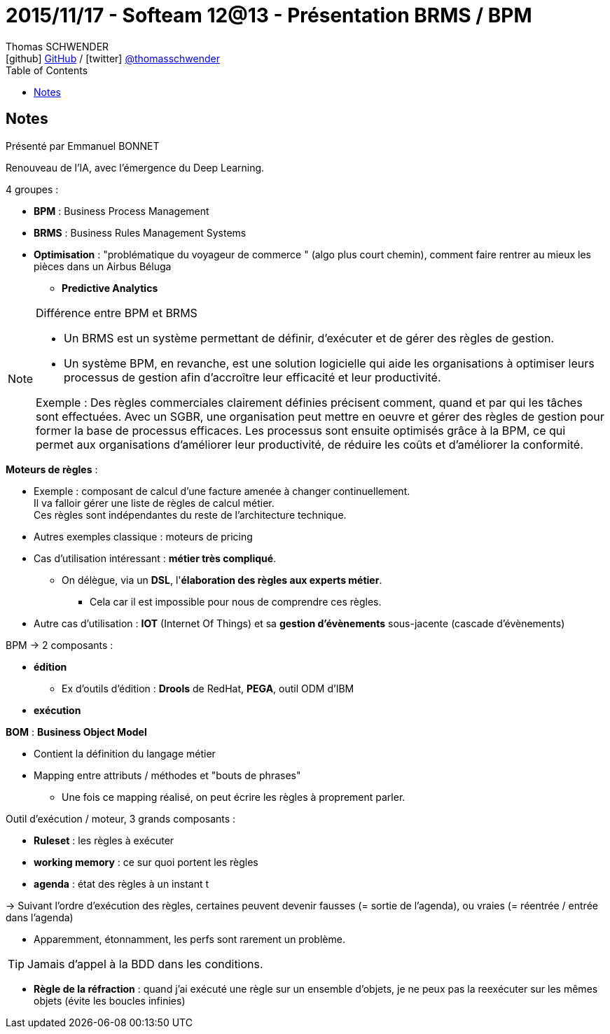 = 2015/11/17 - Softeam 12@13 - Présentation BRMS / BPM
Thomas SCHWENDER <icon:github[] https://github.com/Ardemius/[GitHub] / icon:twitter[role="aqua"] https://twitter.com/thomasschwender[@thomasschwender]>
// Handling GitHub admonition blocks icons
ifndef::env-github[:icons: font]
ifdef::env-github[]
:status:
:outfilesuffix: .adoc
:caution-caption: :fire:
:important-caption: :exclamation:
:note-caption: :paperclip:
:tip-caption: :bulb:
:warning-caption: :warning:
endif::[]
:imagesdir: ./images
:source-highlighter: highlightjs
:highlightjs-languages: asciidoc
// We must enable experimental attribute to display Keyboard, button, and menu macros
:experimental:
// Next 2 ones are to handle line breaks in some particular elements (list, footnotes, etc.)
:lb: pass:[<br> +]
:sb: pass:[<br>]
// check https://github.com/Ardemius/personal-wiki/wiki/AsciiDoctor-tips for tips on table of content in GitHub
:toc: macro
:toclevels: 4
// To number the sections of the table of contents
//:sectnums:
// Add an anchor with hyperlink before the section title
:sectanchors:
// To turn off figure caption labels and numbers
:figure-caption!:
// Same for examples
//:example-caption!:
// To turn off ALL captions
// :caption:

toc::[]

== Notes

Présenté par Emmanuel BONNET

Renouveau de l'IA, avec l'émergence du Deep Learning.

4 groupes :

	* *BPM* : Business Process Management
	* *BRMS* : Business Rules Management Systems
	* *Optimisation* : "problématique du voyageur de commerce " (algo plus court chemin), comment faire rentrer au mieux les pièces dans un Airbus Béluga
	** *Predictive Analytics*

.Différence entre BPM et BRMS
[NOTE]
====
* Un BRMS est un système permettant de définir, d'exécuter et de gérer des règles de gestion. 
* Un système BPM, en revanche, est une solution logicielle qui aide les organisations à optimiser leurs processus de gestion afin d'accroître leur efficacité et leur productivité.

Exemple : Des règles commerciales clairement définies précisent comment, quand et par qui les tâches sont effectuées. Avec un SGBR, une organisation peut mettre en oeuvre et gérer des règles de gestion pour former la base de processus efficaces. Les processus sont ensuite optimisés grâce à la BPM, ce qui permet aux organisations d'améliorer leur productivité, de réduire les coûts et d'améliorer la conformité.
====

*Moteurs de règles* :

	* Exemple : composant de calcul d'une facture amenée à changer continuellement. +
	Il va falloir gérer une liste de règles de calcul métier. +
	Ces règles sont indépendantes du reste de l'architecture technique.
	* Autres exemples classique : moteurs de pricing

	* Cas d'utilisation intéressant : *métier très compliqué*. 
		** On délègue, via un *DSL*, l'*élaboration des règles aux experts métier*.
			*** Cela car il est impossible pour nous de comprendre ces règles.

	* Autre cas d'utilisation : *IOT* (Internet Of Things) et sa *gestion d'évènements* sous-jacente (cascade d'évènements)

BPM -> 2 composants :
 
 * *édition*
	** Ex d'outils d'édition : *Drools* de RedHat, *PEGA*, outil ODM d'IBM 
 * *exécution*

*BOM* : *Business Object Model*

	* Contient la définition du langage métier
	* Mapping entre attributs / méthodes et "bouts de phrases"
		** Une fois ce mapping réalisé, on peut écrire les règles à proprement parler.

Outil d'exécution / moteur, 3 grands composants :

	* *Ruleset* : les règles à exécuter
	* *working memory* : ce sur quoi portent les règles
	* *agenda* : état des règles à un instant t

-> Suivant l'ordre d'exécution des règles, certaines peuvent devenir fausses (= sortie de l'agenda), ou vraies (= réentrée / entrée dans l'agenda)

* Apparemment, étonnamment, les perfs sont rarement un problème.

TIP: Jamais d'appel à la BDD dans les conditions.

* *Règle de la réfraction* : quand j'ai exécuté une règle sur un ensemble d'objets, je ne peux pas la reexécuter sur les mêmes objets (évite les boucles infinies)




 